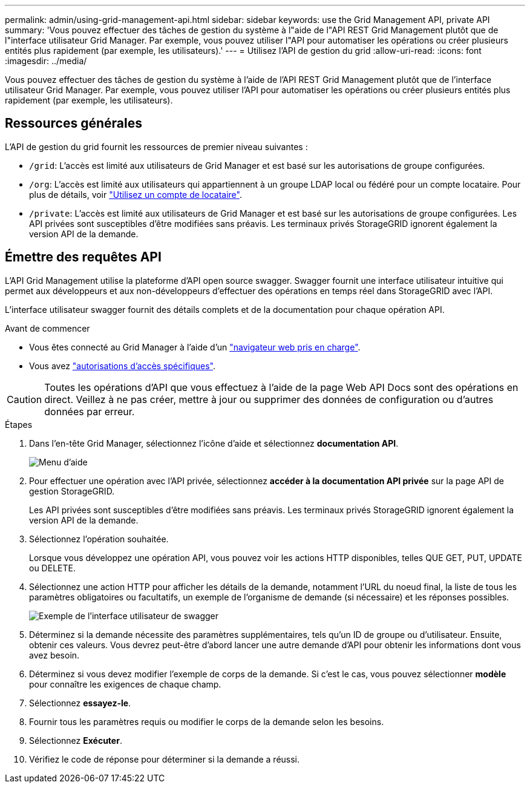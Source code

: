 ---
permalink: admin/using-grid-management-api.html 
sidebar: sidebar 
keywords: use the Grid Management API, private API 
summary: 'Vous pouvez effectuer des tâches de gestion du système à l"aide de l"API REST Grid Management plutôt que de l"interface utilisateur Grid Manager. Par exemple, vous pouvez utiliser l"API pour automatiser les opérations ou créer plusieurs entités plus rapidement (par exemple, les utilisateurs).' 
---
= Utilisez l'API de gestion du grid
:allow-uri-read: 
:icons: font
:imagesdir: ../media/


[role="lead"]
Vous pouvez effectuer des tâches de gestion du système à l'aide de l'API REST Grid Management plutôt que de l'interface utilisateur Grid Manager. Par exemple, vous pouvez utiliser l'API pour automatiser les opérations ou créer plusieurs entités plus rapidement (par exemple, les utilisateurs).



== Ressources générales

L'API de gestion du grid fournit les ressources de premier niveau suivantes :

* `/grid`: L'accès est limité aux utilisateurs de Grid Manager et est basé sur les autorisations de groupe configurées.
* `/org`: L'accès est limité aux utilisateurs qui appartiennent à un groupe LDAP local ou fédéré pour un compte locataire. Pour plus de détails, voir link:../tenant/index.html["Utilisez un compte de locataire"].
* `/private`: L'accès est limité aux utilisateurs de Grid Manager et est basé sur les autorisations de groupe configurées. Les API privées sont susceptibles d'être modifiées sans préavis. Les terminaux privés StorageGRID ignorent également la version API de la demande.




== Émettre des requêtes API

L'API Grid Management utilise la plateforme d'API open source swagger. Swagger fournit une interface utilisateur intuitive qui permet aux développeurs et aux non-développeurs d'effectuer des opérations en temps réel dans StorageGRID avec l'API.

L'interface utilisateur swagger fournit des détails complets et de la documentation pour chaque opération API.

.Avant de commencer
* Vous êtes connecté au Grid Manager à l'aide d'un link:../admin/web-browser-requirements.html["navigateur web pris en charge"].
* Vous avez link:admin-group-permissions.html["autorisations d'accès spécifiques"].



CAUTION: Toutes les opérations d'API que vous effectuez à l'aide de la page Web API Docs sont des opérations en direct. Veillez à ne pas créer, mettre à jour ou supprimer des données de configuration ou d'autres données par erreur.

.Étapes
. Dans l'en-tête Grid Manager, sélectionnez l'icône d'aide et sélectionnez *documentation API*.
+
image::../media/help_menu.png[Menu d'aide]

. Pour effectuer une opération avec l'API privée, sélectionnez *accéder à la documentation API privée* sur la page API de gestion StorageGRID.
+
Les API privées sont susceptibles d'être modifiées sans préavis. Les terminaux privés StorageGRID ignorent également la version API de la demande.

. Sélectionnez l'opération souhaitée.
+
Lorsque vous développez une opération API, vous pouvez voir les actions HTTP disponibles, telles QUE GET, PUT, UPDATE ou DELETE.

. Sélectionnez une action HTTP pour afficher les détails de la demande, notamment l'URL du noeud final, la liste de tous les paramètres obligatoires ou facultatifs, un exemple de l'organisme de demande (si nécessaire) et les réponses possibles.
+
image::../media/swagger_example.png[Exemple de l'interface utilisateur de swagger]

. Déterminez si la demande nécessite des paramètres supplémentaires, tels qu'un ID de groupe ou d'utilisateur. Ensuite, obtenir ces valeurs. Vous devrez peut-être d'abord lancer une autre demande d'API pour obtenir les informations dont vous avez besoin.
. Déterminez si vous devez modifier l'exemple de corps de la demande. Si c'est le cas, vous pouvez sélectionner *modèle* pour connaître les exigences de chaque champ.
. Sélectionnez *essayez-le*.
. Fournir tous les paramètres requis ou modifier le corps de la demande selon les besoins.
. Sélectionnez *Exécuter*.
. Vérifiez le code de réponse pour déterminer si la demande a réussi.

